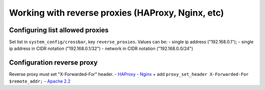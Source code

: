 Working with reverse proxies (HAProxy, Nginx, etc)
~~~~~~~~~~~~~~~~~~~~~~~~~~~~~~~~~~~~~~~~~~~~~~~~~~

Configuring list allowed proxies
^^^^^^^^^^^^^^^^^^^^^^^^^^^^^^^^

Set list in ``system_config/crossbar``, key ``reverse_proxies``. Values can be: - single ip address ("192.168.0.1"); - single ip address in CIDR notation ("192.168.0.1/32") - network in CIDR notation ("192.168.0.0/24")

Configuration reverse proxy
^^^^^^^^^^^^^^^^^^^^^^^^^^^

Reverse proxy must set "X-Forwarded-For" header. - `HAProxy <https://cbonte.github.io/haproxy-dconv/configuration-1.6.html#4-option%20forwardfor>`__ - `Nginx <https://www.nginx.com/resources/admin-guide/reverse-proxy/>`__ + add ``proxy_set_header X-Forwarded-For $remote_addr;`` - `Apache 2.2 <https://httpd.apache.org/docs/2.2/mod/mod_proxy.html>`__
